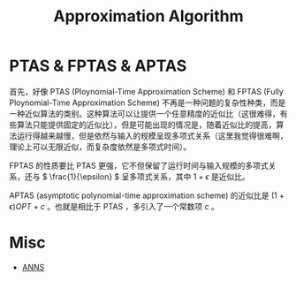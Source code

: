:PROPERTIES:
:ID:       51f6fa3f-d93f-4455-908d-358355858c3f
:END:
#+title: Approximation Algorithm

* PTAS & FPTAS & APTAS
首先，好像 PTAS (Ploynomial-Time Approximation Scheme) 和 FPTAS (Fully Ploynomial-Time Approximation Scheme) 不再是一种问题的复杂性种类，而是一种近似算法的类别。这种算法可以让提供一个任意精度的近似比（这很难得，有些算法只能提供固定的近似比），但是可能出现的情况是，随着近似比的提高，算法运行得越来越慢，但是依然与输入的规模呈现多项式关系（这里我觉得很难啊，理论上可以无限近似，而复杂度依然是多项式时间）。

FPTAS 的性质要比 PTAS 更强，它不但保留了运行时间与输入规模的多项式关系，还与 \( \frac{1}{\epsilon} \) 呈多项式关系，其中 \( 1 + \epsilon \) 是近似比。

APTAS (asymptotic polynomial-time approximation scheme) 的近似比是 \( (1 + \epsilon) OPT + c \) 。也就是相比于 PTAS ，多引入了一个常数项 \( c \) 。

* Misc
- [[id:317e01a4-4233-4fde-89b4-4275dcdae120][ANNS]]
